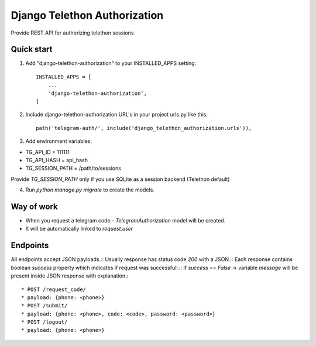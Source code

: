 =====
Django Telethon Authorization
=====

Provide REST API for authorizing telethon sessions

Quick start
-----------

1. Add "django-telethon-authorization" to your INSTALLED_APPS setting::

    INSTALLED_APPS = [
        ...
        'django-telethon-authorization',
    ]

2. Include django-telethon-authorization URL's in your project urls.py like this::

    path('telegram-auth/', include('django_telethon_authorization.urls')),


3. Add environment variables::

* TG_API_ID = 111111
* TG_API_HASH = api_hash
* TG_SESSION_PATH = /path/to/sessions

Provide `TG_SESSION_PATH` only if you use SQLite as a session backend (Telethon default)

4. Run `python manage.py migrate` to create the  models.

Way of work
------------

- When you request a telegram code - `TelegramAuthorization` model will be created.
- It will be automatically linked to `request.user`

Endpoints
------------

All endpoints accept JSON payloads.::
Usually response has status code `200` with a JSON.::
Each response contains boolean `success` property which indicates if request was successfull.::
If `success` == `False` -> variable `message` will be present inside JSON response with explanation.::


* POST /request_code/
* payload: {phone: <phone>}
* POST /submit/
* payload: {phone: <phone>, code: <code>, password: <password>}
* POST /logout/
* payload: {phone: <phone>}
